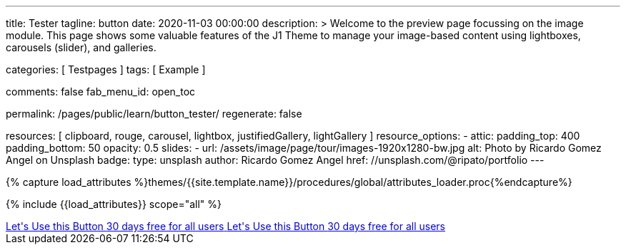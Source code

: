 ---
title:                                  Tester
tagline:                                button
date:                                   2020-11-03 00:00:00
description: >
                                        Welcome to the preview page focussing on the image module. This page
                                        shows some valuable features of the J1 Theme to manage your image-based
                                        content using lightboxes, carousels (slider), and galleries.

categories:                             [ Testpages ]
tags:                                   [ Example ]

comments:                               false
fab_menu_id:                            open_toc

permalink:                              /pages/public/learn/button_tester/
regenerate:                             false

resources:                              [
                                          clipboard, rouge, carousel, lightbox,
                                          justifiedGallery, lightGallery
                                        ]
resource_options:
  - attic:
      padding_top:                      400
      padding_bottom:                   50
      opacity:                          0.5
      slides:
        - url:                          /assets/image/page/tour/images-1920x1280-bw.jpg
          alt:                          Photo by Ricardo Gomez Angel on Unsplash
          badge:
            type:                       unsplash
            author:                     Ricardo Gomez Angel
            href:                       //unsplash.com/@ripato/portfolio
---

// Page Initializer
// =============================================================================
// Enable the Liquid Preprocessor
:page-liquid:

// Set (local) page attributes here
// -----------------------------------------------------------------------------
// :page--attr:                         <attr-value>
:images-dir:                            {imagesdir}/pages/roundtrip/100_present_images

//  Load Liquid procedures
// -----------------------------------------------------------------------------
{% capture load_attributes %}themes/{{site.template.name}}/procedures/global/attributes_loader.proc{%endcapture%}

// Load page attributes
// -----------------------------------------------------------------------------
{% include {{load_attributes}} scope="all" %}

// Page content
// ~~~~~~~~~~~~~~~~~~~~~~~~~~~~~~~~~~~~~~~~~~~~~~~~~~~~~~~~~~~~~~~~~~~~~~~~~~~~~

// Include sub-documents (if any)
// -----------------------------------------------------------------------------

++++
<div>

  <a href="#void" class="btn btn-xl btn-primary text-uppercase mr-2 mb-2">
  	<i class="mdi mdi-language-ruby mdi-3x mr-2"></i>
  	<span class="float-right text-left mt-2">Let's Use this Button
  		<span class="d-block r-text-200">30 days free for all users</span>
  	</span>
  </a>

  <a href="#void" class="btn btn-xl btn-primary text-uppercase mr-2 mb-2">
  	<i class="mdi mdi-language-ruby mdi-3x mr-2"></i>
  	<span class="float-right text-left mt-2">Let's Use this Button
  		<span class="d-block r-text-200">30 days free for all users</span>
  	</span>
  </a>

</div>

<style>

/*
.btn-xl {
    line-height: 1.4;
    padding: 0.92857rem 1.85714rem;
    font-size: 1.28571rem;
}

.u-btn-content {
    white-space: normal;
}

.g-font-weight-600 {
    font-weight: 600 !important;
}

.g-letter-spacing-0_5 {
    letter-spacing: 0.03571rem;
}

.g-brd-2 {
    border-width: 2px !important;
}

.g-mr-10 {
    margin-right: 0.71429rem !important;
}

.g-mb-15 {
    margin-bottom: 1.07143rem !important;
}

.g-font-size-11 {
    font-size: 0.78571rem !important;
}

.g-font-size-42 {
    font-size: 3rem !important;
}

.pull-left {
    float: left;
}
*/

</style>
++++
